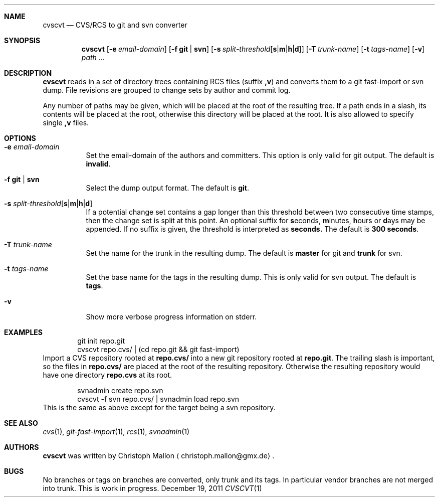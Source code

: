 .Dd December 19, 2011
.Dt CVSCVT 1
.Sh NAME
.Nm cvscvt
.Nd CVS/RCS to git and svn converter
.Sh SYNOPSIS
.Nm
.Op Fl e Ar email\-domain
.Op Fl f Cm git | Cm svn
.Op Fl s Ar split\-threshold Ns Op Cm s Ns | Ns Cm m Ns | Ns Cm h Ns | Ns Cm d
.Op Fl T Ar trunk\-name
.Op Fl t Ar tags\-name
.Op Fl v
.Ar path ...
.Sh DESCRIPTION
.Nm
reads in a set of directory trees containing RCS files (suffix
.Cm ,v )
and converts them to a git fast\-import or svn dump.
File revisions are grouped to change sets by author and commit log.
.Pp
Any number of paths may be given, which will be placed at the root of the resulting tree.
If a path ends in a slash, its contents will be placed at the root, otherwise this directory will be placed at the root.
It is also allowed to specify single
.Cm ,v
files.
.Sh OPTIONS
.Bl -tag
.It Fl e Ar email\-domain
Set the email\-domain of the authors and committers.
This option is only valid for git output.
The default is
.Cm invalid .
.It Fl f Cm git | Cm svn
Select the dump output format.
The default is
.Cm git .
.It Fl s Ar split\-threshold Ns Op Cm s Ns | Ns Cm m Ns | Ns Cm h Ns | Ns Cm d
If a potential change set contains a gap longer than this threshold between two consecutive time stamps, then the change set is split at this point.
An optional suffix for
.Cm s Ns econds ,
.Cm m Ns inutes ,
.Cm h Ns ours
or
.Cm d Ns ays
may be appended.
If no suffix is given, the threshold is interpreted as
.Cm seconds.
The default is
.Cm 300\~seconds .
.It Fl T Ar trunk\-name
Set the name for the trunk in the resulting dump.
The default is
.Cm master
for git and
.Cm trunk
for svn.
.It Fl t Ar tags\-name
Set the base name for the tags in the resulting dump.
This is only valid for svn output.
The default is
.Cm tags .
.It Fl v
Show more verbose progress information on stderr.
.El
.Sh EXAMPLES
.D1 git init repo.git
.D1 cvscvt repo.cvs/ | (cd repo.git && git fast\-import)
Import a CVS repository rooted at
.Cm repo.cvs/
into a new git repository rooted at
.Cm repo.git .
The trailing slash is important, so the files in
.Cm repo.cvs/
are placed at the root of the resulting repository.
Otherwise the resulting repository would have one directory
.Cm repo.cvs
at its root.
.Pp
.D1 svnadmin create repo.svn
.D1 cvscvt -f svn repo.cvs/ | svnadmin load repo.svn
This is the same as above except for the target being a svn repository.
.Sh SEE ALSO
.Xr cvs 1 ,
.Xr git\-fast\-import 1 ,
.Xr rcs 1 ,
.Xr svnadmin 1
.Sh AUTHORS
.Nm
was written by
.An Christoph Mallon
.Aq christoph.mallon@gmx.de .
.Sh BUGS
No branches or tags on branches are converted, only trunk and its tags.
In particular vendor branches are not merged into trunk.
This is work in progress.
